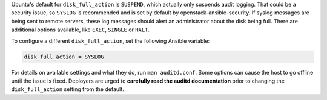 Ubuntu's default for ``disk_full_action`` is ``SUSPEND``, which actually
only suspends audit logging. That could be a security issue, so ``SYSLOG``
is recommended and is set by default by openstack-ansible-security. If syslog
messages are being sent to remote servers, these log messages should alert
an administrator about the disk being full. There are additional options
available, like ``EXEC``, ``SINGLE`` or ``HALT``.

To configure a different ``disk_full_action``, set the following Ansible
variable:

.. code-block:: yaml

    disk_full_action = SYSLOG

For details on available settings and what they do, run ``man auditd.conf``.
Some options can cause the host to go offline until the issue is fixed.
Deployers are urged to **carefully read the auditd documentation** prior to
changing the ``disk_full_action`` setting from the default.

